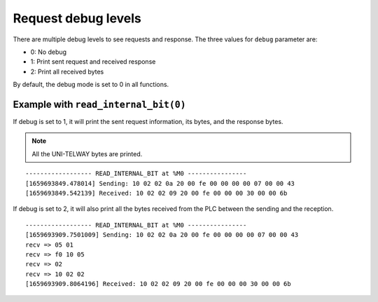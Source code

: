 Request debug levels
====================

There are multiple debug levels to see requests and response. The three values for ``debug`` parameter are:

* 0: No debug
* 1: Print sent request and received response
* 2: Print all received bytes

By default, the debug mode is set to 0 in all functions.

Example with ``read_internal_bit(0)``
-------------------------------------

If debug is set to 1, it will print the sent request information, its bytes, and the response bytes.

.. NOTE::

    All the UNI-TELWAY bytes are printed.

::

    ------------------ READ_INTERNAL_BIT at %M0 ----------------
    [1659693849.478014] Sending: 10 02 02 0a 20 00 fe 00 00 00 00 07 00 00 43
    [1659693849.542139] Received: 10 02 02 09 20 00 fe 00 00 00 30 00 00 6b

If debug is set to 2, it will also print all the bytes received from the PLC between the sending and the reception.

::

    ------------------ READ_INTERNAL_BIT at %M0 ----------------
    [1659693909.7501009] Sending: 10 02 02 0a 20 00 fe 00 00 00 00 07 00 00 43
    recv => 05 01
    recv => f0 10 05
    recv => 02
    recv => 10 02 02
    [1659693909.8064196] Received: 10 02 02 09 20 00 fe 00 00 00 30 00 00 6b
